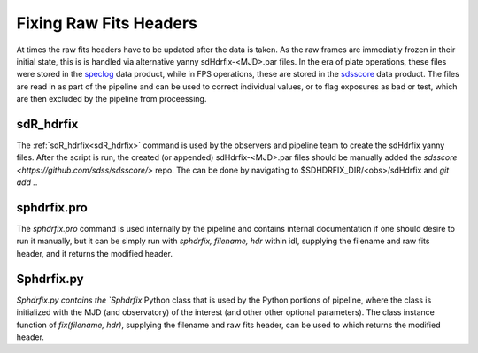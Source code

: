 
Fixing Raw Fits Headers
=======================


At times the raw fits headers have to be updated after the data is taken. As the raw frames are immediatly frozen in their initial state, this is is handled via alternative yanny sdHdrfix-<MJD>.par files. In the era of plate operations, these files were stored in the `speclog <https://svn.sdss.org/public/data/sdss/speclog/trunk/>`_ data product, while in FPS operations, these are stored in the `sdsscore <https://github.com/sdss/sdsscore/>`_ data product. The files are read in as part of the pipeline and can be used to correct individual values, or to flag exposures as bad or test, which are then excluded by the pipeline from proceessing.

sdR_hdrfix
-------------
The :ref:`sdR_hdrfix<sdR_hdrfix>` command is used by the observers and pipeline team to create the sdHdrfix yanny files. After the script is run, the created (or appended) sdHdrfix-<MJD>.par files should be manually added the `sdsscore <https://github.com/sdss/sdsscore/>` repo. The can be done by navigating to $SDHDRFIX_DIR/<obs>/sdHdrfix and `git add .`.


sphdrfix.pro
------------
The `sphdrfix.pro` command is used internally by the pipeline and contains internal documentation if one should desire to run it manually, but it can be simply run with `sphdrfix, filename, hdr` within idl, supplying the filename and raw fits header, and it returns the modified header.


Sphdrfix.py
-----------
`Sphdrfix.py contains the `Sphdrfix` Python class that is used by the Python portions of pipeline, where the class is initialized with the MJD (and observatory) of the interest (and other other optional parameters). The class instance function of `fix(filename, hdr)`, supplying the filename and raw fits header, can be used to which returns the modified header.


